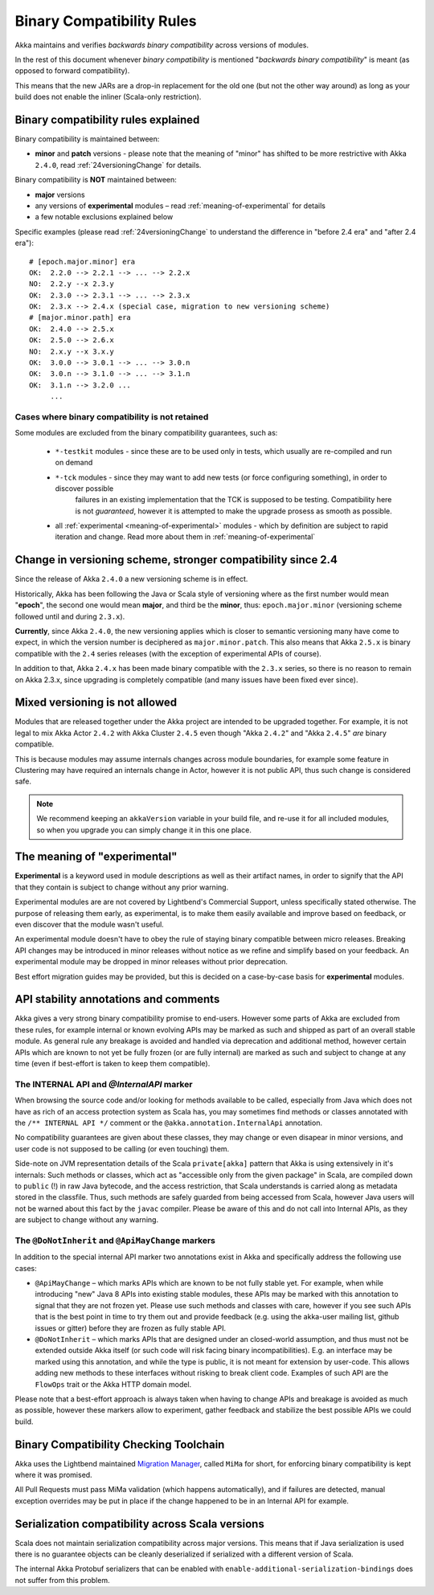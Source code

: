 .. _BinCompatRules:

Binary Compatibility Rules
##########################

Akka maintains and verifies *backwards binary compatibility* across versions of modules.

In the rest of this document whenever *binary compatibility* is mentioned "*backwards binary compatibility*" is meant
(as opposed to forward compatibility).

This means that the new JARs are a drop-in replacement for the old one 
(but not the other way around) as long as your build does not enable the inliner (Scala-only restriction).

Binary compatibility rules explained
====================================
Binary compatibility is maintained between:

- **minor** and **patch** versions - please note that the meaning of "minor" has shifted to be more restrictive with Akka ``2.4.0``, read :ref:`24versioningChange` for details.

Binary compatibility is **NOT** maintained between:

- **major** versions
- any versions of **experimental** modules – read :ref:`meaning-of-experimental` for details
- a few notable exclusions explained below

Specific examples (please read :ref:`24versioningChange` to understand the difference in "before 2.4 era" and "after 2.4 era")::

  # [epoch.major.minor] era
  OK:  2.2.0 --> 2.2.1 --> ... --> 2.2.x
  NO:  2.2.y --x 2.3.y
  OK:  2.3.0 --> 2.3.1 --> ... --> 2.3.x
  OK:  2.3.x --> 2.4.x (special case, migration to new versioning scheme)
  # [major.minor.path] era
  OK:  2.4.0 --> 2.5.x
  OK:  2.5.0 --> 2.6.x
  NO:  2.x.y --x 3.x.y
  OK:  3.0.0 --> 3.0.1 --> ... --> 3.0.n
  OK:  3.0.n --> 3.1.0 --> ... --> 3.1.n
  OK:  3.1.n --> 3.2.0 ...
       ...

Cases where binary compatibility is not retained
------------------------------------------------
Some modules are excluded from the binary compatibility guarantees, such as:

  - ``*-testkit`` modules - since these are to be used only in tests, which usually are re-compiled and run on demand
  - ``*-tck`` modules     - since they may want to add new tests (or force configuring something), in order to discover possible 
                            failures in an existing implementation that the TCK is supposed to be testing. 
                            Compatibility here is not *guaranteed*, however it is attempted to make the upgrade prosess as smooth as possible.
  - all :ref:`experimental <meaning-of-experimental>` modules - which by definition are subject to rapid iteration and change. Read more about them in :ref:`meaning-of-experimental`

.. _24versioningChange:

Change in versioning scheme, stronger compatibility since 2.4
=============================================================
Since the release of Akka ``2.4.0`` a new versioning scheme is in effect.

Historically, Akka has been following the Java or Scala style of versioning where as the first number would mean "**epoch**",
the second one would mean **major**, and third be the **minor**, thus: ``epoch.major.minor`` (versioning scheme followed until and during ``2.3.x``).

**Currently**, since Akka ``2.4.0``, the new versioning applies which is closer to semantic versioning many have come to expect, 
in which the version number is deciphered as ``major.minor.patch``. This also means that Akka ``2.5.x`` is binary compatible with the ``2.4`` series releases (with the exception of experimental APIs of course).

In addition to that, Akka ``2.4.x`` has been made binary compatible with the ``2.3.x`` series,
so there is no reason to remain on Akka 2.3.x, since upgrading is completely compatible 
(and many issues have been fixed ever since).

Mixed versioning is not allowed
===============================

Modules that are released together under the Akka project are intended to be upgraded together.
For example, it is not legal to mix Akka Actor ``2.4.2`` with Akka Cluster ``2.4.5`` even though
"Akka ``2.4.2``" and "Akka ``2.4.5``" *are* binary compatible. 

This is because modules may assume internals changes across module boundaries, for example some feature
in Clustering may have required an internals change in Actor, however it is not public API, 
thus such change is considered safe.

.. note::
  We recommend keeping an ``akkaVersion`` variable in your build file, and re-use it for all 
  included modules, so when you upgrade you can simply change it in this one place.

.. _meaning-of-experimental:

The meaning of "experimental"
=============================
**Experimental** is a keyword used in module descriptions as well as their artifact names,
in order to signify that the API that they contain is subject to change without any prior warning.

Experimental modules are are not covered by Lightbend's Commercial Support, unless specifically stated otherwise.
The purpose of releasing them early, as 
experimental, is to make them easily available and improve based on 
feedback, or even discover that the module wasn't useful.

An experimental module doesn't have to obey the rule of staying binary
compatible between micro releases. Breaking API changes may be introduced
in minor releases without notice as we refine and simplify based on your
feedback. An experimental module may be dropped in minor releases without 
prior deprecation.

Best effort migration guides may be provided, but this is decided on a case-by-case basis for **experimental** modules.

API stability annotations and comments
======================================

Akka gives a very strong binary compatibility promise to end-users. However some parts of Akka are excluded 
from these rules, for example internal or known evolving APIs may be marked as such and shipped as part of 
an overall stable module. As general rule any breakage is avoided and handled via deprecation and additional method,
however certain APIs which are known to not yet be fully frozen (or are fully internal) are marked as such and subject 
to change at any time (even if best-effort is taken to keep them compatible).

The INTERNAL API and `@InternalAPI` marker
------------------------------------------
When browsing the source code and/or looking for methods available to be called, especially from Java which does not
have as rich of an access protection system as Scala has, you may sometimes find methods or classes annotated with
the ``/** INTERNAL API */`` comment or the ``@akka.annotation.InternalApi`` annotation. 

No compatibility guarantees are given about these classes, they may change or even disapear in minor versions, 
and user code is not supposed to be calling (or even touching) them.

Side-note on JVM representation details of the Scala ``private[akka]`` pattern that Akka is using extensively in 
it's internals: Such methods or classes, which act as "accessible only from the given package" in Scala, are compiled
down to ``public`` (!) in raw Java bytecode, and the access restriction, that Scala understands is carried along 
as metadata stored in the classfile. Thus, such methods are safely guarded from being accessed from Scala,
however Java users will not be warned about this fact by the ``javac`` compiler. Please be aware of this and do not call
into Internal APIs, as they are subject to change without any warning.

The ``@DoNotInherit`` and ``@ApiMayChange`` markers
---------------------------------------------------

In addition to the special internal API marker two annotations exist in Akka and specifically address the following use cases:

- ``@ApiMayChange`` – which marks APIs which are known to be not fully stable yet. For example, when while introducing 
  "new" Java 8 APIs into existing stable modules, these APIs may be marked with this annotation to signal that they are
  not frozen yet. Please use such methods and classes with care, however if you see such APIs that is the best point in 
  time to try them out and provide feedback (e.g. using the akka-user mailing list, github issues or gitter) before they 
  are frozen as fully stable API.
- ``@DoNotInherit`` – which marks APIs that are designed under an closed-world assumption, and thus must not be 
  extended outside Akka itself (or such code will risk facing binary incompatibilities). E.g. an interface may be 
  marked using this annotation, and while the type is public, it is not meant for extension by user-code. This allows 
  adding new methods to these interfaces without risking to break client code. Examples of such API are the ``FlowOps`` 
  trait or the Akka HTTP domain model.

Please note that a best-effort approach is always taken when having to change APIs and breakage is avoided as much as 
possible, however these markers allow to experiment, gather feedback and stabilize the best possible APIs we could build.

Binary Compatibility Checking Toolchain
=======================================
Akka uses the Lightbend maintained `Migration Manager <https://github.com/typesafehub/migration-manager>`_, 
called ``MiMa`` for short, for enforcing binary compatibility is kept where it was promised.

All Pull Requests must pass MiMa validation (which happens automatically), and if failures are detected,
manual exception overrides may be put in place if the change happened to be in an Internal API for example.

Serialization compatibility across Scala versions
=================================================

Scala does not maintain serialization compatibility across major versions. This means that if Java serialization is used
there is no guarantee objects can be cleanly deserialized if serialized with a different version of Scala.

The internal Akka Protobuf serializers that can be enabled with ``enable-additional-serialization-bindings``
does not suffer from this problem.
